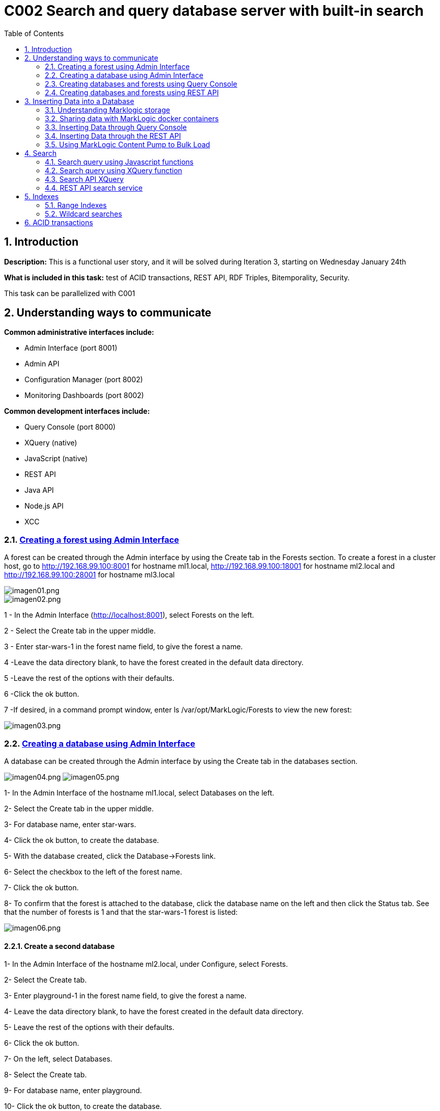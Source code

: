 :toc: macro
:numbered:


= C002 Search and query database server with built-in search

toc::[]

== Introduction

*Description:* This is a functional user story, and it will be solved during Iteration 3,
   starting on Wednesday January 24th

*What is included in this task:* test of ACID transactions, REST API, RDF Triples, Bitemporality, Security.

This task can be parallelized with C001

== Understanding ways to communicate

*Common administrative interfaces include:*

* Admin Interface (port 8001)
* Admin API
* Configuration Manager (port 8002)
* Monitoring Dashboards (port 8002)

*Common development interfaces include:*

* Query Console (port 8000)
* XQuery (native)
* JavaScript (native)
* REST API
* Java API
* Node.js API
* XCC

=== http://docs.marklogic.com/guide/admin/forests[Creating a forest using Admin Interface]

A forest can be created through the Admin interface by using the Create tab in the Forests section.
To create a forest in a cluster host, go to
http://192.168.99.100:8001 for hostname ml1.local,
http://192.168.99.100:18001 for hostname ml2.local
and
http://192.168.99.100:28001 for hostname ml3.local

image::imagenes/C002_images/imagen01.png[imagen01.png]
image::imagenes/C002_images/imagen02.png[imagen02.png]

1 - In the Admin Interface (http://localhost:8001), select Forests on the left.

2 - Select the Create tab in the upper middle.

3 - Enter star-wars-1 in the forest name field, to give the forest a name.

4 -Leave the data directory blank, to have the forest created in the default data directory.

5 -Leave the rest of the options with their defaults.

6 -Click the ok button.

7 -If desired, in a command prompt window, enter ls /var/opt/MarkLogic/Forests to view the new forest:

image:imagenes/C002_images/imagen03.png[imagen03.png]

=== http://docs.marklogic.com/guide/admin/databases[Creating a database using Admin Interface]

A database can be created through the Admin interface by using the Create tab in the databases section.

image:imagenes/C002_images/imagen04.png[imagen04.png]
image:imagenes/C002_images/imagen05.png[imagen05.png]

1- In the Admin Interface of the hostname ml1.local, select Databases on the left.

2- Select the Create tab in the upper middle.

3- For database name, enter star-wars.

4- Click the ok button, to create the database.

5- With the database created, click the Database->Forests link.

6- Select the checkbox to the left of the forest name.

7- Click the ok button.

8- To confirm that the forest is attached to the database, click the database name on the left and then click the Status tab.
    See that the number of forests is 1 and that the star-wars-1 forest is listed:

image:imagenes/C002_images/imagen06.png[imagen06.png]


==== Create a second database

1- In the Admin Interface of the hostname ml2.local, under Configure, select Forests.

2- Select the Create tab.

3- Enter playground-1 in the forest name field, to give the forest a name.

4- Leave the data directory blank, to have the forest created in the default data directory.

5- Leave the rest of the options with their defaults.

6- Click the ok button.

7- On the left, select Databases.

8- Select the Create tab.

9- For database name, enter playground.

10- Click the ok button, to create the database.

11- With the database created, click the Database->Forests link.

12- Select the checkbox to the left of playground-1.

13- Click the ok button.

14- To confirm that the forest is attached to the database, click the database name on the left and then click the Status tab.
    See that the number of forests is 1 and that the playground-1 forest is listed:

image:imagenes/C002_images/imagen07.png[imagen07.png]


=== http://docs.marklogic.com/guide/qconsole[Creating databases and forests using Query Console]

Query Console is a web-based MarkLogic interface, available at port 8000(ml1.local),18000(ml2.local) and 28000(ml3.local) respectively, that allows you to execute JavaScript or XQuery expressions in MarkLogic.

1- Go to http://192.168.99.100:28000
2- See that you are viewing Query Console
image:imagenes/C002_images/imagen08.png[imagen08.png]
3- In the Content Source drop-down list, view the list of databases that already exist (playground was created on ml2.local)
ce
image:imagenes/C002_images/imagen09.png[imagen09.png]
4- In the Query Type drop-down list, notice the query languages:

image:imagenes/C002_images/imagen11.png[imagen08.png]

5- Now, use the admin API to define a forest named top-songs-1, a databases named top-songs, and then attaches the forest to the database.
Write this Javascript code in the query console:

    var admin = require('/MarkLogic/admin.xqy');

    var forestConfig = admin.getConfiguration();
    forestConfig = admin.forestCreate(forestConfig, 'top-songs-1', xdmp.host(), '', '', '');
    admin.saveConfiguration(forestConfig);

    var dbConfig = admin.getConfiguration();
    dbConfig = admin.databaseCreate(dbConfig, 'top-songs', xdmp.database('Security'), xdmp.database('Schemas'));
    admin.saveConfiguration(dbConfig);

    var forestAttachConfig = admin.getConfiguration();
    forestAttachConfig = admin.databaseAttachForest(forestAttachConfig, xdmp.database('top-songs'), xdmp.forest('top-songs-1'));
    admin.saveConfiguration(forestAttachConfig);

6- In Query Console, check that you have JavaScript selected as the Query Type.

image:imagenes/C002_images/imagen10.png[imagen10.png]

7- Realize that, for this code (which is defining a new database), the database selected in the Content Source list is irrelevant.

8- Click the Run button, to execute the code.

9- Realize that the return message of your query response was empty is expected, because you did not retrieve any documents from the selected database.

10- Reload the browser page (F5)

11- Look in the Content Source list to see that the top-songs database now appears in the list:

image:imagenes/C002_images/imagen12.png[imagen12.png]


=== http://docs.marklogic.com/guide/rest-dev[Creating databases and forests using REST API]

The REST Client API provides a set of RESTful services for creating, updating, retrieving, deleting and query documents and metadata.
You can use the REST Client API to work with XML, JSON, text, and binary documents.

REST API client applications interact with MarkLogic Server through a REST API instance, a specially configured HTTP App Server. Each REST API instance is intended to service a single content database and client application.

To sending HTTP request you can use curl or equivalent:

1- To create a new REST instance, send a POST request to the /rest-apis service on port 8002(ml1.local) with a URL of the form "http://host:8002/version/rest-apis":

    http://192.168.99.100:8002/v1/rest-apis

2- The POST body should contain instance configuration information in XML or JSON. Setting the HTTP content-type header to "application/xml" or "application/json" to indicate the content format.
The configuration data must specify at least a name for the instance. Optionally, you can specify additional instance properties such as a group name, database name, modules database name, and port.

Create the instance content (rest_api.json):

    {
      "rest-api": {
        "name": "8060-patents",
        "database": "patents",
        "port": "8060",
        "forests-per-host": 1
      }
    }

3- Create the instance and database "patents" with 1 forest/host by sending a POST request to /rest/apis on port 8002:

    curl --anyauth --user marklogic:marklogic -X POST -d@"rest_api/rest_api.json" -i -H "Content-type: application/json" http://192.168.99.100:8002/v1/rest-apis

4- Execute the curl instance in a command prompt.
5- After a few seconds, see that the response says HTTP/1.1 201 Created:

  HTTP/1.1 401 Unauthorized
  Server: MarkLogic
  WWW-Authenticate: Digest realm="public", qop="auth", nonce="35dcdb3dead88e:o4nMbo5VpcN9XD7Z2n+RNA==", opaque="130674700aba9d6e"
  Content-Type: text/html; charset=utf-8
  Content-Length: 209
  Connection: Keep-Alive
  Keep-Alive: timeout=5

  HTTP/1.1 201 Created
  Server: MarkLogic
  Content-Length: 0
  Connection: Keep-Alive
  Keep-Alive: timeout=5

6- Now, in the Admin Interface, click the Configure link on the left, to be able to see the "patents" databases listed under Databases, the patents-1 forest listed under Forests, and the 8060-patents application server listed under App Servers:

image:imagenes/C002_images/imagen13.png[imagen13.png]

== Inserting Data into a Database

=== Understanding Marklogic storage

==== Storage Data

Data is stored in MarkLogic as a document. This data model is extremely beneficial for loading content as-is, with no schema required.

Document formats supported are JSON, XML, RDF, text, and binary.

Documents in other formats (e.g. PDF, Word, Excel, PowerPoint, and HTML) can be converted to XML or JSON using MarkLogic's conversion functions.

JSON document example:

    {
    "recipe":
      {
        "name": "tofu soup",
        "ingredients": ["tofu block", "carrots", "mushrooms", "green onions", "coconut milk"],
        "directions":
         {
           "preparation": "Chop ingredients into medium-size cubes.",
           "cooking":
           {
             "step1": "In a large pot, combine all ingredients.",
             "step2": "Cook on medium heat for 45 minutes."
           }
         }
      }
    }

==== URI
To be able to address any given document in a MarkLogic database, each document has a unique URI (Uniform Resource Identifier). For example, the following URI might be used for the document illustrated above:

    /recipes/tofu-soup.json

The URI is a string that is defined when a document is being loaded. It is common to put some thought into the URI that you will assign to each of your documents, as any directories in a URI can be used to retrieve documents from the database.

The URI does not refer to the physical location of a document in the database, but rather, provides a unique name for retrieving the document.

If another document is inserted at the same URI, it will replace the previous one.

==== Organizing Documents
Documents can be organized in a database via any directories in the path of a URI and/or via collections.

Specifying directories in the URI of a document provides a way to reference groups of documents in a database based on their URIs.

Example JavaScript reference to documents in a recipes directory:

    xdmp.directory("/recipes/")

Specifying collections for a document provides a way to tag a document with no regard for its URI.

Example collection assignment:

    xdmp.documentAddCollections("/recipes/tofu-soup.json", "vegetarian")

Example JavaScript to reference the documents in a collection named vegetarian:

    fn.collection("vegetarian")

A document can belong to more than one collection.

==== http://docs.marklogic.com/guide/ingestion[Loading Content Into MarkLogic Server]

There are many ways to insert documents into a MarkLogic database. Ways include:

* MarkLogic Content Pump
* REST API
* Java API
* Node.js API
* XCC
* XQuery functions
* JavaScript functions
* WebDAV
* MarkLogic Connector for Hadoop
* Content Processing Framework

=== Sharing data with MarkLogic docker containers
First of all, data files must be loaded to Marklogic containers. For it, use 'docker cp' command
to copy data from the default docker machine to the Marklogic containers. From default machine commnand line execute:

    docker@default:/c/Users/apastorr/MarkLogicDockerLab$ docker cp data/ ml1.local:/tmp

Now, check if data folder have been copied to /tmp in ml1.local container.

    docker@default:/c/Users/apastorr/MarkLogicDockerLab$ docker exec -it ml1.local bash
    [root@ml1 /]# ls
    anaconda-post.log  dev  home  lib64  mnt  proc  run   srv  tmp  var
    bin                etc  lib   media  opt  root  sbin  sys  usr
    [root@ml1 /]# cd tmp
    [root@ml1 tmp]# ls
    data  ks-script-Rl3Umm  yum.log
    [root@ml1 tmp]#

Make the same with the others Marklogic containers.

=== Inserting Data through Query Console
Query Console can be used to insert documents into a MarkLogic database via JavaScript or XQuery.

*Inserting via Javascript*:

* The *xdmp.documentInsert()* function is commonly used to define a new document as it is being written to a database.
* The *xdmp.documentLoad()* function is commonly used to load a document that already exists, such as for loading a document from the file system.

*Inserting via XQuery*:

* The *xdmp:document-insert()* function is commonly used to define a new document as it is being written to a database.
* The *xdmp:document-load()* function is commonly used to load a document that already exists, such as for loading a document from the file system.

==== Load data in top-songs database:*

1. In a browser, navigate to Query Console, for example Query Console to ml1.local host(http://192.168.99.100:8000/qconsole/)

2. Click the + button to create a new tab.Select top-songs for the database, and JavaScript as the Query Type.
3. Enter the following javascript code:

    declareUpdate();
    xdmp.documentLoad('/tmp/data/top-songs_data/songs/The-Doors+Light-My-Fire.xml')

4. With the top-songs database selected as the content source, press Run.
5. With the top-songs database still selected, click the Explore button.

image:imagenes/C002_images/imagen14.png[imagen14.png]

6. Modify the JavaScript expression to specify a custom URI and run:

    declareUpdate();
    xdmp.documentLoad('/tmp/data/top-songs_data/songs/The-Doors+Light-My-Fire.xml', {'uri': '/songs/The-Doors+Light-My-Fire.xml'})

7. Press the Explore button.See that the new document has a URI of /songs/The-Doors+Light-My-Fire.xml:

image:imagenes/C002_images/imagen15.png[imagen15.png]

8. Add a new tab and run the following, to delete the old document (can copy from unit05/ex03e.txt):

    declareUpdate();
    xdmp.documentDelete('/tmp/data/top-songs_data/songs/The-Doors+Light-My-Fire.xml')

9. Press the Explore button, to see that the document has been deleted:

image:imagenes/C002_images/imagen16.png[imagen16.png]

10. Load all of the top-songs documents from the file system, specifying custom URIs:

    declareUpdate();
    var pathToSongDocs = '/tmp/data/top-songs_data/songs';
    var pathToImages = '/tmp/data/top-songs_data/images';
    var xmlDocs = xdmp.filesystemDirectory(pathToSongDocs);
    var binaryDocs = xdmp.filesystemDirectory(pathToImages);
    xmlDocs.forEach(function(doc) {
      xdmp.documentLoad(doc.pathname, {'uri': '/songs/' + doc.filename})
    });
    binaryDocs.forEach(function(doc) {
      xdmp.documentLoad(doc.pathname, {'uri': '/images/' + doc.filename})
    });

image:imagenes/C002_images/imagen17.png[imagen17.png]

=== Inserting Data through the REST API
Documents can be written to a MarkLogic database through the REST API by using the REST API documents service. Specifically, a PUT can be used to specify the URI and content for a document.

*Writing an XML Document*

An XML document can written to a MarkLogic database through a REST API instance by setting the content type to be application/xml, providing the XML, and, optionally, specifying a URI for the document being inserted.

    curl --anyauth --user admin:admin -X PUT -i -H "Content-Type: application/xml" -d "<patent><title>Waterski drone</title><inventor>Ruth</inventor><description>Amazingly small but powerful drone for waterskiing without a boat</description></patent>" "http://localhost:8060/v1/documents?uri=/patents/waterski_drone.xml"

*Writing an JSON Document*

JSON document can written to a MarkLogic database through a REST API instance by setting the content type to be application/json, providing the JSON, and, optionally, specifying a URI for the document being inserted.

    curl --anyauth --user admin:admin -X PUT -i -H "Content-Type: application/json" -d '{"patent": {"title": "Waterski drone", "inventor": "Ruth", "description": "Amazingly small but powerful drone for waterskiing without a boat"}}' "http://localhost:8060/v1/documents?uri=/patents/waterski_drone.json"

*Inserting a Document from the File System*

A document on the file system can be inserted into a MarkLogic database through a REST API instance through the use of the -T option, specifying the location of the file on the file system, and, optionally, specifying a URI for the document being inserted.

    curl --anyauth --user admin:admin -X PUT -i -H "Content-Type: application/json" -T Desktop/mls-fundamentals/unit05/patents_data/airless_diving.json "http://localhost:8060/v1/documents?uri=/patents/airless_diving.json"

*Accesing a Document*

To access a document through the REST API, its URI can be referenced with a GET.

    curl --anyauth --user admin:admin -X GET "http://localhost:8060/v1/documents?uri=/patents/airless_diving.json"



=== https://docs.marklogic.com/guide/mlcp[Using MarkLogic Content Pump to Bulk Load]

==== https://docs.marklogic.com/guide/mlcp/install[Installation]

*Installing mlcp on ml1.local host:*

0) Enter to ssh ml1.local host

    docker exec -it ml1.local bash

1) Download mlcp from http://developer.marklogic.com/products/mlcp
2) Unzip mlcp-Hadoop2-1.3-2-bin.zip
3) Put the mlcp bin directory on your path

    export PATH=${PATH}:/tmp/mlcp-Hadoop2-1.3-2/bin

4) If you plan to use mlcp in distributed mode, you must have a Hadoop installation and must configure your environment so mlcp can find your Hadoop installation:
    https://docs.marklogic.com/guide/mlcp/install#id_90074

image:imagenes/C002_images/imagen18.png[imagen18.png]

==== Local mode

*Use mlcp to bulk load documents into the star-wars database*

1) Set up an XDBC server so that MLCP will be able to communicate with the star-wars database:

    In the Admin Interface (http://localhost:8001), select Configure - Groups - Default - App Servers.

    Select the Create XDBC tab.

    For xdbc server name, enter 8070-star-wars.

    For root, enter /.

    For port, enter 8070.

    For modules, leave (file system) selected.

    For database, select star-wars.

    Click the ok button.

    Click the Configure link (far left), to see the new XDBC server listed on the summary page:

2) Use mlcp command in ml1.local host to load documents into the star-wars databse:

    mlcp.sh import -mode local -host 192.168.99.100 -port 8070 -username marklogic -password marklogic -input_file_path /tmp/data/star-wars_data -output_uri_replace "tmp/data/star-wars_data/data,'character',/tmp/data/star-wars_data/images,'image'"

3) See that the commnad ran succesfully, loading 51 documents:

image:imagenes/C002_images/imagen19.png[imagen19.png]

4) In Query Console, select the star-wars database and click the explore button to see all documents:

image:imagenes/C002_images/imagen20.png[imagen20.png]

==== Distributed mode (in COO1 Hadoop task)

== http://docs.marklogic.com/guide/search-dev.pdf[Search]

=== http://docs.marklogic.com/js/cts/constructors[Search query using Javascript functions]

In query console, select patents database and query type javascript

1) Simple word search

    cts.search("small")

image:imagenes/C002_images/imagen21.png[imagen21.png]

2) Json property word search

    cts.search(cts.jsonPropertyWordQuery("inventor","ruth"))

image:imagenes/C002_images/imagen22.png[imagen22.png]

3) Returns a query specifying the set difference of the matches specified by two sub-queries

    cts.search(cts.andNotQuery(
          cts.wordQuery("small"),
          cts.wordQuery("drone")))

image:imagenes/C002_images/imagen23.png[imagen23.png]

4) Returns a query specifying the intersection of the matches specified by the sub-queries.

    cts.search(cts.andQuery(["small",
      cts.directoryQuery("/patents/", "1")]))

image:imagenes/C002_images/imagen24.png[imagen24.png]

5) Search document by URIs

    cts.search(cts.documentQuery("/patents/airless_diving.json"))

=== http://docs.marklogic.com/cts.documentQuery[Search query using XQuery function]

1. Simple word search

    cts:search(fn:doc(), "diving")

2. Json property word search

    cts:search(fn:doc(), cts:json-property-word-query("inventor", "tamas"))

3. Find docments on directory

    cts:search(fn:doc(), cts:directory-query("/patents/"))

4. Boosting relevance score with a second query relevance (the first 10)

    cts:search(fn:collection(),
           cts:boost-query(cts:word-query("small"),
                           cts:word-query("drone", (), 10.0)
           )
         )

=== http://docs.marklogic.com/cts/constructors[Search API XQuery]

1. Import search api module

    import module namespace search = "http://marklogic.com/appservices/search" at "/MarkLogic/appservices/search/search.xqy";
    search:search("small")


2. Realize that the result could be used by application code to display the number of documents returned, as well as highlighting and snippets for the matches.

image:imagenes/C002_images/imagen25.png[imagen25.png]

=== http://docs.marklogic.com/REST/client/search[REST API search service]

1. Simple word search

    curl --anyauth --user marklogic:marklogic -X GET "http://192.1
    68.99.100:8060/v1/search?q=diving"

image:imagenes/C002_images/imagen26.png[imagen26.png]

== https://docs.marklogic.com/guide/concepts/indexing[Indexes]
Marklogic provides baseline indexing of the words and structure of every document that gets loaded. As a document gets loaded into MarkLogic database, Marklogic creates an index of all os the words in the document, as well as the structure of the document.

Along with the baseline indexing of a document's words and structure, additional indexes can be defined for a database, to speed up the performance of an application. Which indexes would help the performance of a given application depend on the application itself.
In addition, some MarkLogic search features, such facets and semantics, require that supporting indexes exist.

In general, the cost of supporting additional indexes is increased disk space and document load times. As more and more indexes are maintained, search performance increases and document load speed decreases.

=== Range Indexes
Range indexes enable you to add search conditions based on inequalities (for example, price < 100.00 or date ? 2007-01-01). In some cases, documents can incorporate numeric, date or other typed information.
Specifying range indexes for these elements and/or attributes will substantially accelerate the evaluation of these queries.


==== Search with indexes
Defining a range index also allows you to use the range query constructors (cts:element-range-query and cts:element-attribute-range-query) in cts:search operations, making it easy to compose complex range-query expressions to use in searches. For details, see the Using Range Queries in cts:query Expressions chapter in the Search Developer's Guide.

==== Element Range Index
A range index on a XML element or JSON property

1) In the Admin Interface (http://localhost:8001), select Configure - Databases - star-wars.

2) In the left navigation, select Element Range Indexes.

3) Select the Add tab.

4) For scalar type, select string.

5) For localname, enter name (document json property)

6) Click the ok button.

image:imagenes/C002_images/imagen27.png[imagen27.png]

7) To see that the element range index now exists, in Query Console, run the following (can copy from unit08/ex02.txt), with the database set to star-wars and the Query Type set to JavaScript:

    cts.search(cts.jsonPropertyRangeQuery("name", "<", "e"));

8) Return all names that begin for a letter < e.

image:imagenes/C002_images/imagen28.png[imagen28.png]

9) Create new element range indexes with other properties:

image:imagenes/C002_images/imagen29.png[imagen29.png]

image:imagenes/C002_images/imagen30.png[imagen30.png]

image:imagenes/C002_images/imagen31.png[imagen31.png]

For xml files:

1) Check xml structure in top-songs database.

image:imagenes/C002_images/imagen32.png[imagen32.png]

2) In the Admin Interface (http://localhost:8001), select Configure - Databases - top-songs.

3) In the left navigation, select Element Range Indexes.

4) Create a range element index for the xml element week:

image:imagenes/C002_images/imagen33.png[imagen33.png]

image:imagenes/C002_images/imagen34.png[imagen34.png]


==== Attribute Range Index
A range index on an attribute in an XML element.

Following before steps but selecting Attribute Range Indexes instead.

image:imagenes/C002_images/imagen35.png[imagen35.png]

image:imagenes/C002_images/imagen36.png[imagen36.png]

image:imagenes/C002_images/imagen37.png[imagen37.png]

==== Path Range Index
A range index on an XML element, XML attribute, or JSON property as defined by an XPath expression.
You can create the same type of index with a path range index as you can with an element or attribute range index. Path range indexes are useful in circumstances in which an element or attribute range index will not work. For example, you may have documents with the same element name appearing under different parent elements and you only want to index the elements appearing under one of the parent elements. In this case, a path range index is required to correctly index that element.

1) Create a path namespace:

image:imagenes/C002_images/imagen38.png[imagen38.png]

2) Create a path range index:

image:imagenes/C002_images/imagen39.png[imagen39.png]

3) Search path range index query:

image:imagenes/C002_images/imagen40.png[imagen40.png]

==== Observaciones
No se ha apreciado una gran diferencia en el espacio ocupado antes y despues de indexar las diferentes bases de datos.

=== https://docs.marklogic.com/guide/search-dev/wildcard#id_61884[Wildcard searches]
Wildcard searches use character indexes, lexicons, and trailing wildcard indexes to speed performance. To ensure that wildcard searches are fast, you should enable at least one wildcard index (three character searches, trailing wildcard searches, two character searches, and/or one character searches) and fast element character searches (if you want fast searches within specific elements) in the Admin Interface database configuration screen. Wildcard searches are disabled by default. If you enable character indexes, you should plan on allocating an additional amount of disk space approximately three times the size of the source content.

* *"The three character searches index combined with the word lexicon provides the best performance for most queries."*

==== Three character searches index

1) Select star-wars database in the admin interface.

2) In the configure tab you can find the three character searches index. Change it to true value.

image:imagenes/C002_images/imagen41.png[imagen41.png]

==== Word Lexicons
MarkLogic Server allows you to create a word lexicon that is restricted to a particular XML element, XML attribute, JSON property, or field. You can also define a field word lexicon across a collation. A word lexicon stores all of the unique words that are stored in the specified element, attribute, or JSON property.
Word lexicons are used in wildcard searches (when wildcarding is enabled).

1) Create a element word lexicon for the "alliance" json property in the star-wars database:

image:imagenes/C002_images/imagen42.png[imagen42.png]

==== Annotations about performance and disk space

As with all indexing, choosing which indexes to use is a trade-off. Enabling more indexes provides improved query performance, but uses more disk space and increases load and reindexing time. For most environments where wildcard searches are required, MarkLogic recommends enabling the three character searches and a codepoint collation word lexicon, but disabling one and two character searches.

* Without active wildcards index:

image:imagenes/C002_images/imagen43.png[imagen43.png]

        You can't use wildcards in searches:

image:imagenes/C002_images/imagen44.png[imagen44.png]

* Disk space before and after indexing to allow wildcards searches.

    Before indexing. Usage star-wars dabatase disk space: 0.007GB

image:imagenes/C002_images/imagen45.png[imagen45.png]

    After indexing (all wildcards index to true and element word lexicon created):
    Usage star-wars dabatase disk space: 0.017GB

image:imagenes/C002_images/imagen46.png[imagen46.png]

* Performance search query test.

    Only three characters index activated. Query time: 4.482ms

image:imagenes/C002_images/imagen47.png[imagen47.png]

    All wildcards index to true and element word lexicon created. Query time: 0.968ms

image:imagenes/C002_images/imagen48.png[imagen48.png]

== ACID transactions

